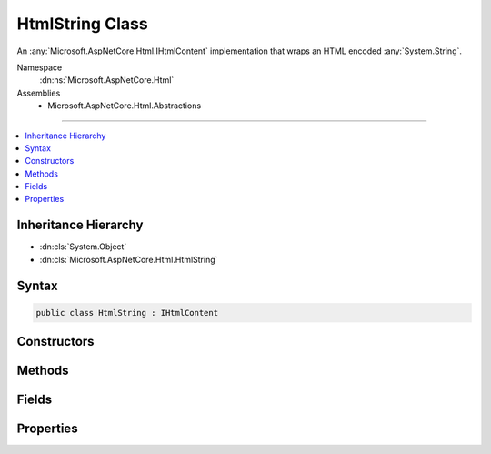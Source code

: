 

HtmlString Class
================






An :any:`Microsoft.AspNetCore.Html.IHtmlContent` implementation that wraps an HTML encoded :any:`System.String`\.


Namespace
    :dn:ns:`Microsoft.AspNetCore.Html`
Assemblies
    * Microsoft.AspNetCore.Html.Abstractions

----

.. contents::
   :local:



Inheritance Hierarchy
---------------------


* :dn:cls:`System.Object`
* :dn:cls:`Microsoft.AspNetCore.Html.HtmlString`








Syntax
------

.. code-block:: csharp

    public class HtmlString : IHtmlContent








.. dn:class:: Microsoft.AspNetCore.Html.HtmlString
    :hidden:

.. dn:class:: Microsoft.AspNetCore.Html.HtmlString

Constructors
------------

.. dn:class:: Microsoft.AspNetCore.Html.HtmlString
    :noindex:
    :hidden:

    
    .. dn:constructor:: Microsoft.AspNetCore.Html.HtmlString.HtmlString(System.String)
    
        
    
        
        Creates a new :any:`Microsoft.AspNetCore.Html.HtmlString`\.
    
        
    
        
        :param value: The HTML encoded value.
        
        :type value: System.String
    
        
        .. code-block:: csharp
    
            public HtmlString(string value)
    

Methods
-------

.. dn:class:: Microsoft.AspNetCore.Html.HtmlString
    :noindex:
    :hidden:

    
    .. dn:method:: Microsoft.AspNetCore.Html.HtmlString.ToString()
    
        
        :rtype: System.String
    
        
        .. code-block:: csharp
    
            public override string ToString()
    
    .. dn:method:: Microsoft.AspNetCore.Html.HtmlString.WriteTo(System.IO.TextWriter, System.Text.Encodings.Web.HtmlEncoder)
    
        
    
        
        :type writer: System.IO.TextWriter
    
        
        :type encoder: System.Text.Encodings.Web.HtmlEncoder
    
        
        .. code-block:: csharp
    
            public void WriteTo(TextWriter writer, HtmlEncoder encoder)
    

Fields
------

.. dn:class:: Microsoft.AspNetCore.Html.HtmlString
    :noindex:
    :hidden:

    
    .. dn:field:: Microsoft.AspNetCore.Html.HtmlString.Empty
    
        
    
        
        An :any:`Microsoft.AspNetCore.Html.HtmlString` instance for :dn:field:`System.String.Empty`\.
    
        
        :rtype: Microsoft.AspNetCore.Html.HtmlString
    
        
        .. code-block:: csharp
    
            public static readonly HtmlString Empty
    
    .. dn:field:: Microsoft.AspNetCore.Html.HtmlString.NewLine
    
        
    
        
        An :any:`Microsoft.AspNetCore.Html.HtmlString` instance for :dn:prop:`System.Environment.NewLine`\.
    
        
        :rtype: Microsoft.AspNetCore.Html.HtmlString
    
        
        .. code-block:: csharp
    
            public static readonly HtmlString NewLine
    

Properties
----------

.. dn:class:: Microsoft.AspNetCore.Html.HtmlString
    :noindex:
    :hidden:

    
    .. dn:property:: Microsoft.AspNetCore.Html.HtmlString.Value
    
        
    
        
        Gets the HTML encoded value.
    
        
        :rtype: System.String
    
        
        .. code-block:: csharp
    
            public string Value { get; }
    

